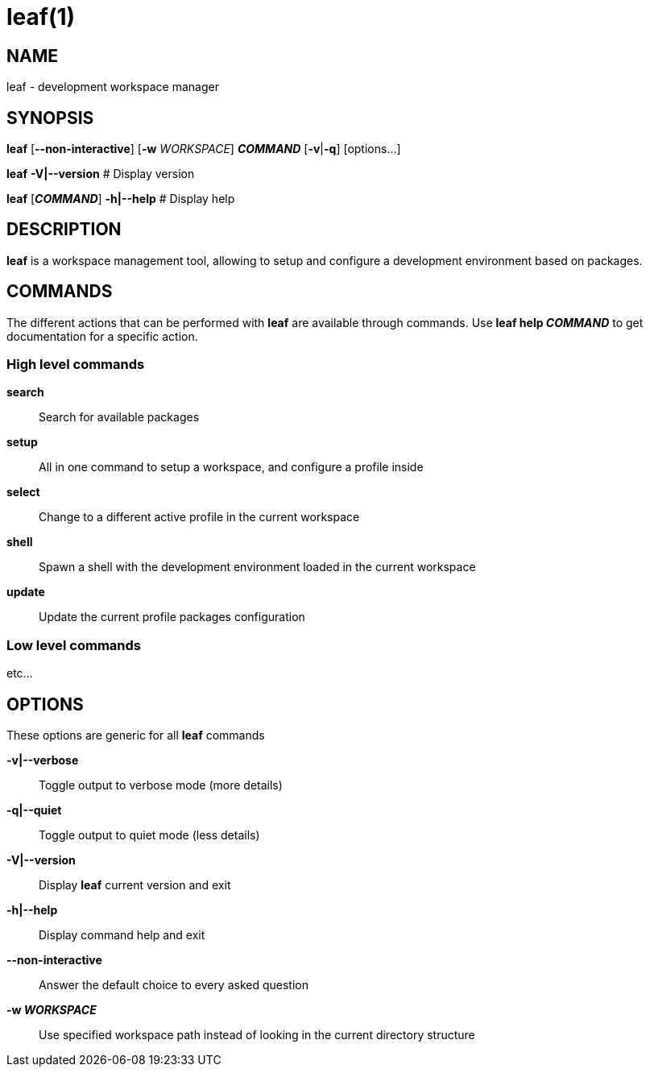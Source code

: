 = leaf(1)

== NAME

leaf - development workspace manager

== SYNOPSIS

*leaf* [*--non-interactive*] [*-w* _WORKSPACE_] *_COMMAND_* [*-v*|*-q*] [options...]

*leaf* *-V|--version* # Display version

*leaf* [*_COMMAND_*] *-h|--help* # Display help

== DESCRIPTION

*leaf* is a workspace management tool, allowing to setup and configure a development environment
based on packages.

== COMMANDS

The different actions that can be performed with *leaf* are available through commands.
Use *leaf help _COMMAND_* to get documentation for a specific action.

=== High level commands

*search*::

Search for available packages

*setup*::

All in one command to setup a workspace, and configure a profile inside

*select*::

Change to a different active profile in the current workspace
*shell*::

Spawn a shell with the development environment loaded in the current workspace

*update*::

Update the current profile packages configuration

=== Low level commands

etc...

== OPTIONS

These options are generic for all *leaf* commands

*-v|--verbose*::

Toggle output to verbose mode (more details)

*-q|--quiet*::

Toggle output to quiet mode (less details)

*-V|--version*::

Display *leaf* current version and exit

*-h|--help*::

Display command help and exit

*--non-interactive*::

Answer the default choice to every asked question

*-w _WORKSPACE_*::

Use specified workspace path instead of looking in the current directory structure

